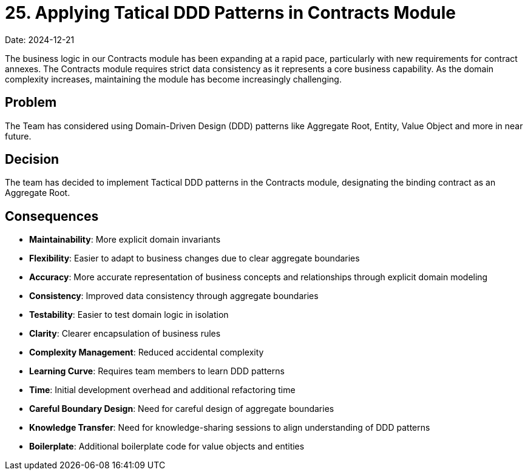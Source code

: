 = 25. Applying Tatical DDD Patterns in Contracts Module

Date: 2024-12-21

The business logic in our Contracts module has been expanding at a rapid pace, particularly with new requirements for contract annexes. 
The Contracts module requires strict data consistency as it represents a core business capability.
As the domain complexity increases, maintaining the module has become increasingly challenging.

== Problem
The Team has considered using Domain-Driven Design (DDD) patterns like Aggregate Root, Entity, Value Object and more in near future.

== Decision
The team has decided to implement Tactical DDD patterns in the Contracts module, designating the binding contract as an Aggregate Root.

== Consequences
* **Maintainability**: More explicit domain invariants
* **Flexibility**: Easier to adapt to business changes due to clear aggregate boundaries
* **Accuracy**: More accurate representation of business concepts and relationships through explicit domain modeling
* **Consistency**: Improved data consistency through aggregate boundaries
* **Testability**: Easier to test domain logic in isolation
* **Clarity**: Clearer encapsulation of business rules
* **Complexity Management**: Reduced accidental complexity
* **Learning Curve**: Requires team members to learn DDD patterns
* **Time**: Initial development overhead and additional refactoring time
* **Careful Boundary Design**: Need for careful design of aggregate boundaries
* **Knowledge Transfer**: Need for knowledge-sharing sessions to align understanding of DDD patterns
* **Boilerplate**: Additional boilerplate code for value objects and entities
